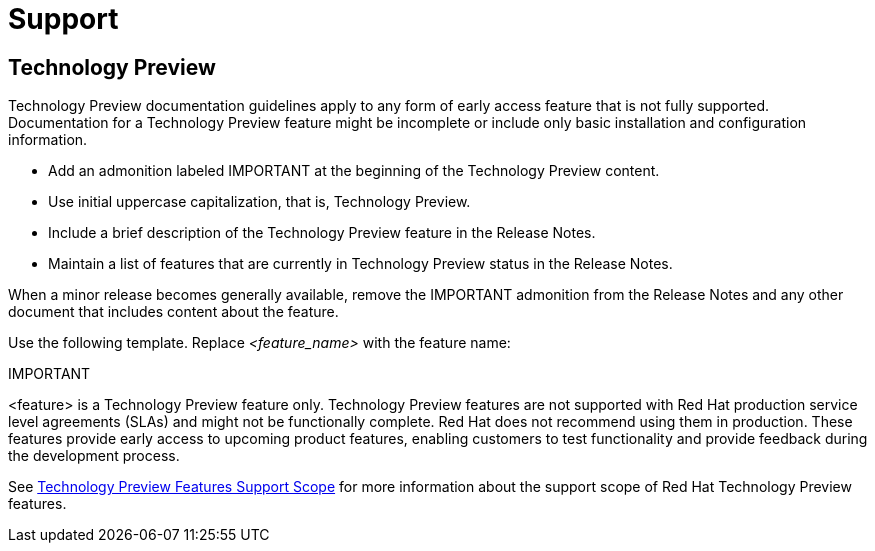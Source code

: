 [[support]]
= Support

[discrete]
== Technology Preview

Technology Preview documentation guidelines apply to any form of early access feature that is not fully supported. Documentation for a Technology Preview feature might be incomplete or include only basic installation and configuration information.

* Add an admonition labeled IMPORTANT at the beginning of the Technology Preview content.
* Use initial uppercase capitalization, that is, Technology Preview.
* Include a brief description of the Technology Preview feature in the Release Notes.
* Maintain a list of features that are currently in Technology Preview status in the Release Notes.

When a minor release becomes generally available, remove the IMPORTANT admonition from the Release Notes and any other document that includes content about the feature.

Use the following template. Replace _<feature_name>_ with the feature name:

====
IMPORTANT
====
<feature> is a Technology Preview feature only. Technology Preview features are not supported with Red Hat production service level agreements (SLAs) and might not be functionally complete. Red Hat does not recommend using them in production. These features provide early access to upcoming product features, enabling customers to test functionality and provide feedback during the development process.

See link:https://access.redhat.com/support/offerings/techpreview/[Technology Preview Features Support Scope] for more information about the support scope of Red Hat Technology Preview features.

// TODO: Add new style entries alphabetically in this file
